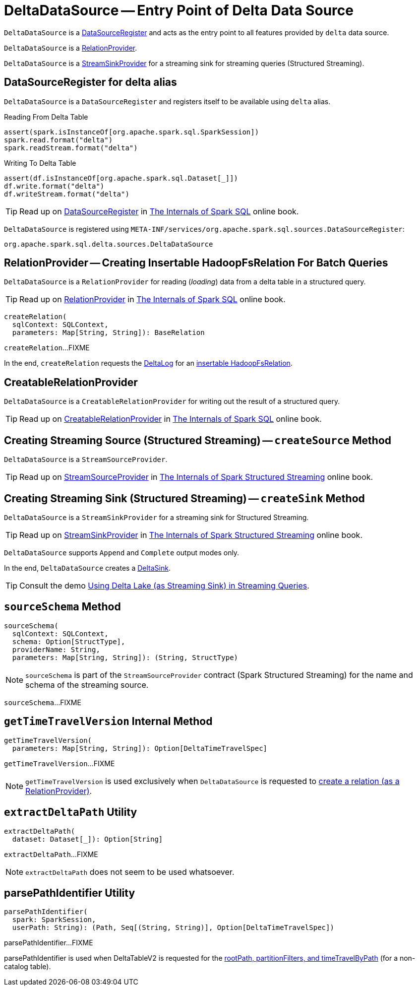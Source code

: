 = [[DeltaDataSource]] DeltaDataSource -- Entry Point of Delta Data Source

`DeltaDataSource` is a <<DataSourceRegister, DataSourceRegister>> and acts as the entry point to all features provided by `delta` data source.

`DeltaDataSource` is a <<RelationProvider, RelationProvider>>.

`DeltaDataSource` is a <<StreamSinkProvider, StreamSinkProvider>> for a streaming sink for streaming queries (Structured Streaming).

== [[delta-format]][[DataSourceRegister]] DataSourceRegister for delta alias

`DeltaDataSource` is a `DataSourceRegister` and registers itself to be available using `delta` alias.

.Reading From Delta Table
[source, scala]
----
assert(spark.isInstanceOf[org.apache.spark.sql.SparkSession])
spark.read.format("delta")
spark.readStream.format("delta")
----

.Writing To Delta Table
[source, scala]
----
assert(df.isInstanceOf[org.apache.spark.sql.Dataset[_]])
df.write.format("delta")
df.writeStream.format("delta")
----

TIP: Read up on https://jaceklaskowski.gitbooks.io/mastering-spark-sql/spark-sql-DataSourceRegister.html[DataSourceRegister] in https://bit.ly/spark-sql-internals[The Internals of Spark SQL] online book.

`DeltaDataSource` is registered using `META-INF/services/org.apache.spark.sql.sources.DataSourceRegister`:

[source, scala]
----
org.apache.spark.sql.delta.sources.DeltaDataSource
----

== [[RelationProvider]][[RelationProvider-createRelation]] RelationProvider -- Creating Insertable HadoopFsRelation For Batch Queries

`DeltaDataSource` is a `RelationProvider` for reading (_loading_) data from a delta table in a structured query.

TIP: Read up on https://jaceklaskowski.gitbooks.io/mastering-spark-sql/spark-sql-RelationProvider.html[RelationProvider] in https://bit.ly/spark-sql-internals[The Internals of Spark SQL] online book.

[source, scala]
----
createRelation(
  sqlContext: SQLContext,
  parameters: Map[String, String]): BaseRelation
----

`createRelation`...FIXME

In the end, `createRelation` requests the <<RelationProvider-createRelation-deltaLog, DeltaLog>> for an <<DeltaLog.adoc#createRelation, insertable HadoopFsRelation>>.

== [[CreatableRelationProvider]][[CreatableRelationProvider-createRelation]] CreatableRelationProvider

`DeltaDataSource` is a `CreatableRelationProvider` for writing out the result of a structured query.

TIP: Read up on https://jaceklaskowski.gitbooks.io/mastering-spark-sql/spark-sql-CreatableRelationProvider.html[CreatableRelationProvider] in https://bit.ly/spark-sql-internals[The Internals of Spark SQL] online book.

== [[StreamSourceProvider]][[createSource]] Creating Streaming Source (Structured Streaming) -- `createSource` Method

`DeltaDataSource` is a `StreamSourceProvider`.

TIP: Read up on https://jaceklaskowski.gitbooks.io/spark-structured-streaming/spark-sql-streaming-StreamSourceProvider.html[StreamSourceProvider] in https://bit.ly/spark-structured-streaming[The Internals of Spark Structured Streaming] online book.

== [[StreamSinkProvider]][[createSink]] Creating Streaming Sink (Structured Streaming) -- `createSink` Method

`DeltaDataSource` is a `StreamSinkProvider` for a streaming sink for Structured Streaming.

TIP: Read up on https://jaceklaskowski.gitbooks.io/spark-structured-streaming/spark-sql-streaming-StreamSinkProvider.html[StreamSinkProvider] in https://bit.ly/spark-structured-streaming[The Internals of Spark Structured Streaming] online book.

`DeltaDataSource` supports `Append` and `Complete` output modes only.

In the end, `DeltaDataSource` creates a <<DeltaSink.adoc#, DeltaSink>>.

TIP: Consult the demo <<demo-Using-Delta-Lake-as-Streaming-Sink-in-Structured-Streaming.adoc#, Using Delta Lake (as Streaming Sink) in Streaming Queries>>.

== [[sourceSchema]] `sourceSchema` Method

[source, scala]
----
sourceSchema(
  sqlContext: SQLContext,
  schema: Option[StructType],
  providerName: String,
  parameters: Map[String, String]): (String, StructType)
----

NOTE: `sourceSchema` is part of the `StreamSourceProvider` contract (Spark Structured Streaming) for the name and schema of the streaming source.

`sourceSchema`...FIXME

== [[getTimeTravelVersion]] `getTimeTravelVersion` Internal Method

[source, scala]
----
getTimeTravelVersion(
  parameters: Map[String, String]): Option[DeltaTimeTravelSpec]
----

`getTimeTravelVersion`...FIXME

NOTE: `getTimeTravelVersion` is used exclusively when `DeltaDataSource` is requested to <<RelationProvider-createRelation, create a relation (as a RelationProvider)>>.

== [[extractDeltaPath]] `extractDeltaPath` Utility

[source, scala]
----
extractDeltaPath(
  dataset: Dataset[_]): Option[String]
----

`extractDeltaPath`...FIXME

NOTE: `extractDeltaPath` does not seem to be used whatsoever.

== [[parsePathIdentifier]] parsePathIdentifier Utility

[source, scala]
----
parsePathIdentifier(
  spark: SparkSession,
  userPath: String): (Path, Seq[(String, String)], Option[DeltaTimeTravelSpec])
----

parsePathIdentifier...FIXME

parsePathIdentifier is used when DeltaTableV2 is requested for the xref:DeltaTableV2.adoc#rootPath[rootPath, partitionFilters, and timeTravelByPath] (for a non-catalog table).
